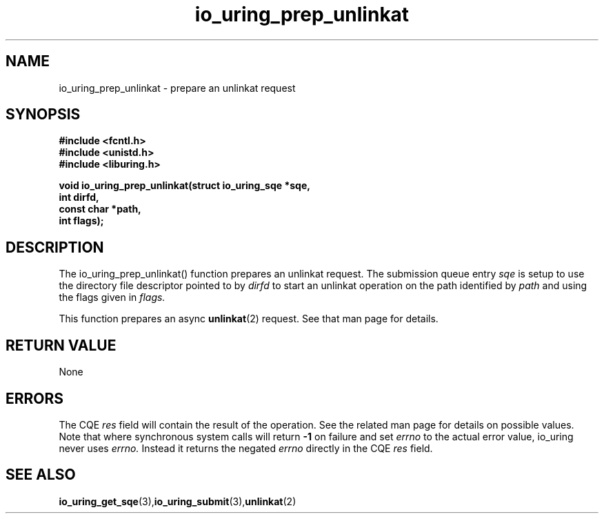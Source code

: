 .\" Copyright (C) 2022 Jens Axboe <axboe@kernel.dk>
.\"
.\" SPDX-License-Identifier: LGPL-2.0-or-later
.\"
.TH io_uring_prep_unlinkat 3 "March 13, 2022" "liburing-2.2" "liburing Manual"
.SH NAME
io_uring_prep_unlinkat  - prepare an unlinkat request
.fi
.SH SYNOPSIS
.nf
.BR "#include <fcntl.h>"
.BR "#include <unistd.h>"
.BR "#include <liburing.h>"
.PP
.BI "void io_uring_prep_unlinkat(struct io_uring_sqe *sqe,"
.BI "                            int dirfd,"
.BI "                            const char *path,"
.BI "                            int flags);"
.PP
.SH DESCRIPTION
.PP
The io_uring_prep_unlinkat() function prepares an unlinkat request. The
submission queue entry
.I sqe
is setup to use the directory file descriptor pointed to by
.I dirfd
to start an unlinkat operation on the path identified by
.I path
and using the flags given in
.I flags.

This function prepares an async
.BR unlinkat (2)
request. See that man page for details.

.SH RETURN VALUE
None
.SH ERRORS
The CQE
.I res
field will contain the result of the operation. See the related man page for
details on possible values. Note that where synchronous system calls will return
.B -1
on failure and set
.I errno
to the actual error value, io_uring never uses
.I errno.
Instead it returns the negated
.I errno
directly in the CQE
.I res
field.
.SH SEE ALSO
.BR io_uring_get_sqe (3), io_uring_submit (3), unlinkat (2)
